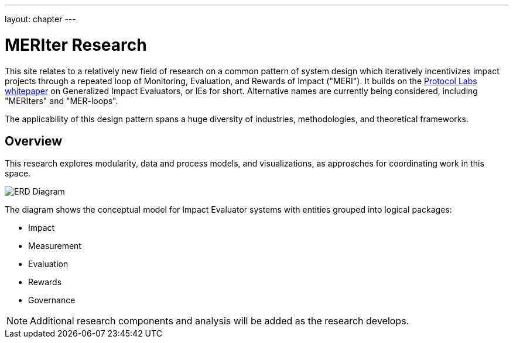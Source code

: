 ---
layout: chapter
---

= MERIter Research

This site relates to a relatively new field of research on a common
pattern of system design which iteratively incentivizes impact
projects through a repeated loop of Monitoring, Evaluation, and
Rewards of Impact ("MERI").  It builds on the
https://research.protocol.ai/publications/generalized-impact-evaluators/[Protocol
Labs whitepaper^] on Generalized Impact Evaluators, or IEs for short.
Alternative names are currently being considered, including "MERIters"
and "MER-loops".

The applicability of this design pattern spans a huge diversity of industries,
methodologies, and theoretical frameworks.

== Overview

This research explores modularity, data and process models, and
visualizations, as approaches for coordinating work in this space.

image::../diagrams/ERD.svg[ERD Diagram,align="center"]

The diagram shows the conceptual model for Impact Evaluator systems
with entities grouped into logical packages:

* Impact
* Measurement
* Evaluation
* Rewards
* Governance

[NOTE]
====
Additional research components and analysis will be added as the research develops.
====
